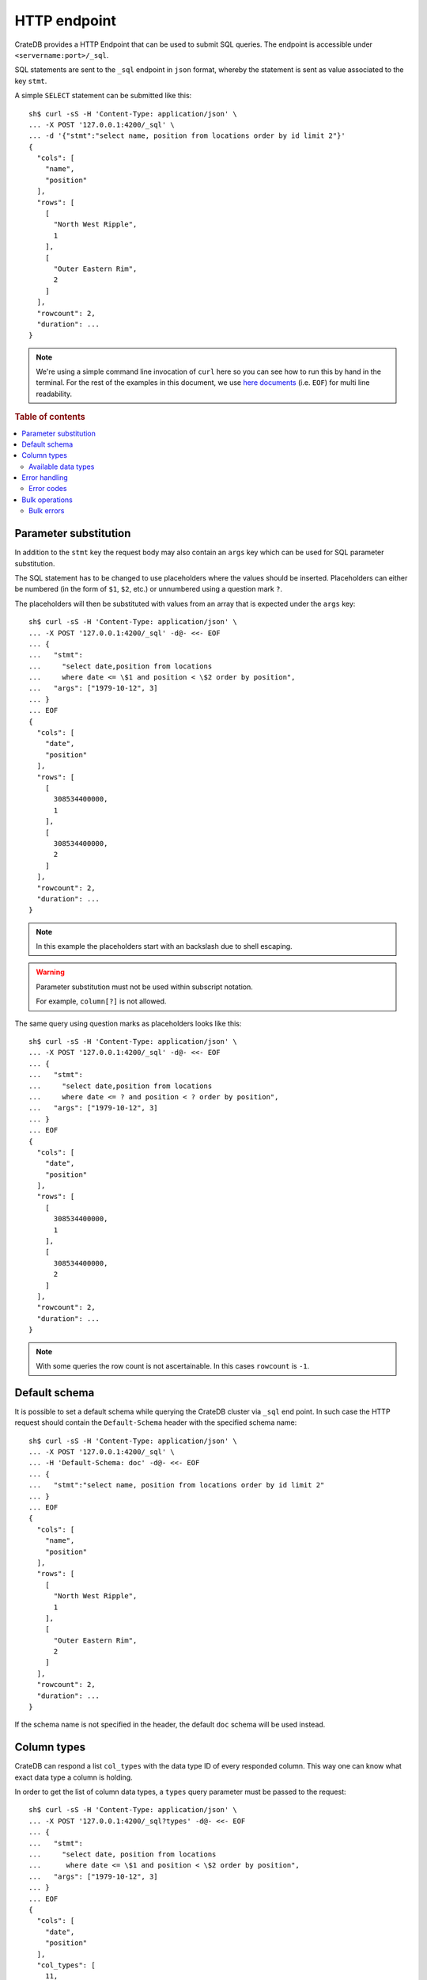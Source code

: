 .. highlight:: sh

.. _interface-http:

=============
HTTP endpoint
=============

CrateDB provides a HTTP Endpoint that can be used to submit SQL queries. The
endpoint is accessible under ``<servername:port>/_sql``.

SQL statements are sent to the ``_sql`` endpoint in ``json`` format, whereby
the statement is sent as value associated to the key ``stmt``.

.. SEEALSO::

    :ref:`dml`

A simple ``SELECT`` statement can be submitted like this::

    sh$ curl -sS -H 'Content-Type: application/json' \
    ... -X POST '127.0.0.1:4200/_sql' \
    ... -d '{"stmt":"select name, position from locations order by id limit 2"}'
    {
      "cols": [
        "name",
        "position"
      ],
      "rows": [
        [
          "North West Ripple",
          1
        ],
        [
          "Outer Eastern Rim",
          2
        ]
      ],
      "rowcount": 2,
      "duration": ...
    }

.. NOTE::

    We're using a simple command line invocation of ``curl`` here so you can
    see how to run this by hand in the terminal. For the rest of the examples
    in this document, we use `here documents`_ (i.e. ``EOF``) for multi line
    readability.

.. rubric:: Table of contents

.. contents::
   :local:


.. _http-param-substitution:

Parameter substitution
======================

In addition to the ``stmt`` key the request body may also contain an ``args``
key which can be used for SQL parameter substitution.

The SQL statement has to be changed to use placeholders where the values should
be inserted. Placeholders can either be numbered (in the form of ``$1``,
``$2``, etc.) or unnumbered using a question mark ``?``.

The placeholders will then be substituted with values from an array that is
expected under the ``args`` key::

    sh$ curl -sS -H 'Content-Type: application/json' \
    ... -X POST '127.0.0.1:4200/_sql' -d@- <<- EOF
    ... {
    ...   "stmt":
    ...     "select date,position from locations
    ...     where date <= \$1 and position < \$2 order by position",
    ...   "args": ["1979-10-12", 3]
    ... }
    ... EOF
    {
      "cols": [
        "date",
        "position"
      ],
      "rows": [
        [
          308534400000,
          1
        ],
        [
          308534400000,
          2
        ]
      ],
      "rowcount": 2,
      "duration": ...
    }

.. NOTE::

    In this example the placeholders start with an backslash due to shell
    escaping.

.. WARNING::

    Parameter substitution must not be used within subscript notation.

    For example, ``column[?]`` is not allowed.

The same query using question marks as placeholders looks like this::

    sh$ curl -sS -H 'Content-Type: application/json' \
    ... -X POST '127.0.0.1:4200/_sql' -d@- <<- EOF
    ... {
    ...   "stmt":
    ...     "select date,position from locations
    ...     where date <= ? and position < ? order by position",
    ...   "args": ["1979-10-12", 3]
    ... }
    ... EOF
    {
      "cols": [
        "date",
        "position"
      ],
      "rows": [
        [
          308534400000,
          1
        ],
        [
          308534400000,
          2
        ]
      ],
      "rowcount": 2,
      "duration": ...
    }

.. NOTE::

    With some queries the row count is not ascertainable. In this cases
    ``rowcount`` is ``-1``.


.. _http-default-schema:

Default schema
==============

It is possible to set a default schema while querying the CrateDB cluster via
``_sql`` end point. In such case the HTTP request should contain the
``Default-Schema`` header with the specified schema name::

    sh$ curl -sS -H 'Content-Type: application/json' \
    ... -X POST '127.0.0.1:4200/_sql' \
    ... -H 'Default-Schema: doc' -d@- <<- EOF
    ... {
    ...   "stmt":"select name, position from locations order by id limit 2"
    ... }
    ... EOF
    {
      "cols": [
        "name",
        "position"
      ],
      "rows": [
        [
          "North West Ripple",
          1
        ],
        [
          "Outer Eastern Rim",
          2
        ]
      ],
      "rowcount": 2,
      "duration": ...
    }

If the schema name is not specified in the header, the default ``doc`` schema
will be used instead.


.. _http-column-types:

Column types
============

CrateDB can respond a list ``col_types`` with the data type ID of every
responded column. This way one can know what exact data type a column is
holding.

In order to get the list of column data types, a ``types`` query parameter must
be passed to the request::

    sh$ curl -sS -H 'Content-Type: application/json' \
    ... -X POST '127.0.0.1:4200/_sql?types' -d@- <<- EOF
    ... {
    ...   "stmt":
    ...     "select date, position from locations
    ...      where date <= \$1 and position < \$2 order by position",
    ...   "args": ["1979-10-12", 3]
    ... }
    ... EOF
    {
      "cols": [
        "date",
        "position"
      ],
      "col_types": [
        11,
        9
      ],
      "rows": [
        [
          308534400000,
          1
        ],
        [
          308534400000,
          2
        ]
      ],
      "rowcount": 2,
      "duration": ...
    }

The ``Array`` collection data type is displayed as a list where the first value
is the collection type and the second is the inner type. The inner type could
also be a collection.

Example of JSON representation of a column list of (String, Integer[])::

  "column_types": [ 4, [ 100, 9 ] ]


.. _http-data-types-table:

Available data types
--------------------

IDs of all currently available data types:

.. list-table::
   :widths: 8 30
   :header-rows: 1

   * - ID
     - Data type
   * - 0
     - :ref:`NULL <type-null>`
   * - 1
     - Not supported
   * - 2
     - :ref:`CHAR <type-char>`
   * - 3
     - :ref:`BOOLEAN <type-boolean>`
   * - 4
     - :ref:`TEXT <type-text>`
   * - 5
     - :ref:`IP <type-ip>`
   * - 6
     - :ref:`DOUBLE PRECISION <type-double-precision>`
   * - 7
     - :ref:`REAL <type-real>`
   * - 8
     - :ref:`SMALLINT <type-smallint>`
   * - 9
     - :ref:`INTEGER <type-integer>`
   * - 10
     - :ref:`BIGINT <type-bigint>`
   * - 11
     - :ref:`TIMESTAMP WITH TIME ZONE <type-timestamp-with-tz>`
   * - 12
     - :ref:`OBJECT <type-object>`
   * - 13
     - :ref:`GEO_POINT <type-geo_point>`
   * - 14
     - :ref:`GEO_SHAPE <type-geo_shape>`
   * - 15
     - :ref:`TIMESTAMP WITHOUT TIME ZONE <type-timestamp-without-tz>`
   * - 16
     - Unchecked object
   * - 17
     - :ref:`INTERVAL <type-interval>`
   * - 19
     - :ref:`REGPROC <type-regproc>`
   * - 20
     - :ref:`TIME <type-time>`
   * - 21
     - :ref:`OIDVECTOR <type-oidvector>`
   * - 22
     - :ref:`NUMERIC <data-types-numeric>`
   * - 23
     - :ref:`REGCLASS <type-regclass>`
   * - 24
     - :ref:`DATE <type-date>`
   * - 25
     - :ref:`BIT <data-types-bit-strings>`
   * - 26
     - :ref:`JSON <data-type-json>`
   * - 27
     - :ref:`CHARACTER <data-type-character>`
   * - 28
     - :ref:`FLOAT VECTOR <type-float_vector>`
   * - 100
     - :ref:`ARRAY <type-array>`


.. _http-error-handling:

Error handling
==============

Queries that are invalid or cannot be satisfied will result in an error
response. The response will contain an error code, an error message and in some
cases additional arguments that are specific to the error code.

Client libraries should use the error code to translate the error into an
appropriate exception::

    sh$ curl -sS -H 'Content-Type: application/json' \
    ... -X POST '127.0.0.1:4200/_sql' -d@- <<- EOF
    ... {
    ...   "stmt":"select name, position from foo.locations"
    ... }
    ... EOF
    {
      "error": {
        "message": "SchemaUnknownException[Schema 'foo' unknown]",
        "code": 4045
      }
    }

To get more insight into what exactly went wrong an additional ``error_trace``
``GET`` parameter can be specified to return the stack trace::

    sh$ curl -sS -H 'Content-Type: application/json' \
    ... -X POST '127.0.0.1:4200/_sql?error_trace=true' -d@- <<- EOF
    ... {
    ...   "stmt":"select name, position from foo.locations"
    ... }
    ... EOF
    {
      "error": {
        "message": "SchemaUnknownException[Schema 'foo' unknown]",
        "code": 4045
      },
      "error_trace": "..."
    }

.. NOTE::

    This parameter is intended for CrateDB developers or for users requesting
    support for CrateDB. Client libraries shouldn't make use of this option and
    not include the stack trace.

.. _http-error-codes:

Error codes
-----------

====== =====================================================================
Code   Error
====== =====================================================================
4000   The statement contains an invalid syntax or unsupported SQL statement
------ ---------------------------------------------------------------------
4001   The statement contains an invalid analyzer definition.
------ ---------------------------------------------------------------------
4002   The name of the relation is invalid.
------ ---------------------------------------------------------------------
4003   Field type validation failed
------ ---------------------------------------------------------------------
4004   Possible feature not supported (yet)
------ ---------------------------------------------------------------------
4005   Alter table using a table alias is not supported.
------ ---------------------------------------------------------------------
4006   The used column alias is ambiguous.
------ ---------------------------------------------------------------------
4007   The operation is not supported on this relation, as it is not
       accessible.
------ ---------------------------------------------------------------------
4008   The name of the column is invalid.
------ ---------------------------------------------------------------------
4009   CrateDB License is expired. (Deprecated.)
------ ---------------------------------------------------------------------
4010   User is not authorized to perform the SQL statement.
------ ---------------------------------------------------------------------
4011   Missing privilege for user.
------ ---------------------------------------------------------------------
4031   Only read operations are allowed on this node.
------ ---------------------------------------------------------------------
4041   Unknown relation.
------ ---------------------------------------------------------------------
4042   Unknown analyzer.
------ ---------------------------------------------------------------------
4043   Unknown column.
------ ---------------------------------------------------------------------
4044   Unknown type.
------ ---------------------------------------------------------------------
4045   Unknown schema.
------ ---------------------------------------------------------------------
4046   Unknown Partition.
------ ---------------------------------------------------------------------
4047   Unknown Repository.
------ ---------------------------------------------------------------------
4048   Unknown Snapshot.
------ ---------------------------------------------------------------------
4049   Unknown :ref:`user-defined function <user-defined-functions>`.
------ ---------------------------------------------------------------------
40410  Unknown user.
------ ---------------------------------------------------------------------
4091   A document with the same primary key exists already.
------ ---------------------------------------------------------------------
4092   A VersionConflict. Might be thrown if an attempt was made to update
       the same document concurrently.
------ ---------------------------------------------------------------------
4093   A relation with the same name exists already.
------ ---------------------------------------------------------------------
4094   The used table alias contains tables with different schema.
------ ---------------------------------------------------------------------
4095   A repository with the same name exists already.
------ ---------------------------------------------------------------------
4096   A snapshot with the same name already exists in the repository.
------ ---------------------------------------------------------------------
4097   A partition for the same values already exists in this table.
------ ---------------------------------------------------------------------
4098   A user-defined function with the same signature already exists.
------ ---------------------------------------------------------------------
4099   A user with the same name already exists.
------ ---------------------------------------------------------------------
4100   An object with the same name already exists.
------ ---------------------------------------------------------------------
5000   Unhandled server error.
------ ---------------------------------------------------------------------
5001   The execution of one or more tasks failed.
------ ---------------------------------------------------------------------
5002   One or more shards are not available.
------ ---------------------------------------------------------------------
5003   The query failed on one or more shards
------ ---------------------------------------------------------------------
5004   Creating a snapshot failed
------ ---------------------------------------------------------------------
5030   The query was killed by a ``kill`` statement
====== =====================================================================


.. _http-bulk-ops:

Bulk operations
===============

The HTTP endpoint supports executing a single SQL statement many times with
different parameters.

Instead of the ``args`` (:ref:`http-param-substitution`) key, use the key
``bulk_args``. This allows to specify a list of lists, containing all the
parameters which shall be processed. The inner lists need to match the specified
columns.

The bulk response contains a ``results`` array, with a row count for each bulk
operation. Those results are in the same order as the issued operations of the
bulk operation.


Here an example that inserts three records at once::

    sh$ curl -sS -H 'Content-Type: application/json' \
    ... -X POST '127.0.0.1:4200/_sql' -d@- <<- EOF
    ... {
    ...   "stmt": "INSERT INTO locations (id, name, kind, description)
    ...           VALUES (?, ?, ?, ?)",
    ...   "bulk_args": [
    ...     [1337, "Earth", "Planet", "An awesome place to spend some time on."],
    ...     [1338, "Sun", "Star", "An extraordinarily hot place."],
    ...     [1339, "Titan", "Moon", "Titan, where it rains fossil fuels."]
    ...   ]
    ... }
    ... EOF
    {
      "cols": [],
      "duration": ...,
      "results": [
        {
          "rowcount": 1
        },
        {
          "rowcount": 1
        },
        {
          "rowcount": 1
        }
      ]
    }


Statements with a result set cannot be executed in bulk. The supported bulk SQL
statements are:

- Insert
- Update
- Delete


.. _http-bulk-errors:

Bulk errors
-----------

There are two kinds of error behaviors for bulk requests:

1. **Analysis error:** Occurs if the statement is invalid, either due to syntax
   errors or semantic errors identified during the analysis phase before the
   execution starts. In this case the **whole** operation fails and you'll get
   a single error::

    {
        "error": {
            "code": 4043,
            "message": "ColumnUnknownException[Column y unknown]"
        }
    }


2. **Runtime error:** For errors happening after the analysis phase succeeded
   during execution. For example on duplicate primary key errors or check
   constraint failures. In this case CrateDB continues processing the other
   bulk arguments and reports the results via a ``rowcount`` where ``-2``
   indicates an error::


    {
        "cols": [],
        "duration": 2.195417,
        "results": [
            {
                "rowcount": 1
            },
            {
                "rowcount": -2
            }
        ]
    }

.. note::

    The ``error_trace`` option does not work with bulk operations.


.. _here documents: https://en.wikipedia.org/wiki/Here_document
.. _prepared statement: https://en.wikipedia.org/wiki/Prepared_statement
